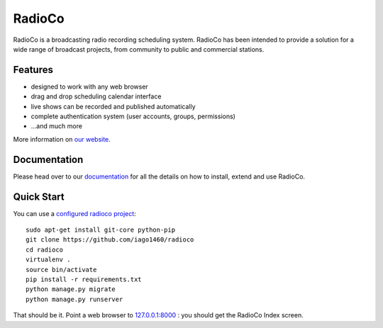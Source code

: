#######
RadioCo
#######

RadioCo is a broadcasting radio recording scheduling system. RadioCo has been
intended to provide a solution for a wide range of broadcast projects, from
community to public and commercial stations.

********
Features
********

* designed to work with any web browser
* drag and drop scheduling calendar interface
* live shows can be recorded and published automatically
* complete authentication system (user accounts, groups, permissions)

* ...and much more

More information on `our website <http://radioco.org/>`_.

*************
Documentation
*************

Please head over to our `documentation <http://django-radio.readthedocs.org/>`_ for all
the details on how to install, extend and use RadioCo.

***********
Quick Start
***********

You can use a `configured radioco project  <https://github.com/iago1460/radioco>`_::

    sudo apt-get install git-core python-pip
    git clone https://github.com/iago1460/radioco
    cd radioco
    virtualenv .
    source bin/activate
    pip install -r requirements.txt
    python manage.py migrate
    python manage.py runserver

That should be it. Point a web browser to `127.0.0.1:8000 <http://127.0.0.1:8000>`_ : you
should get the RadioCo Index screen.
